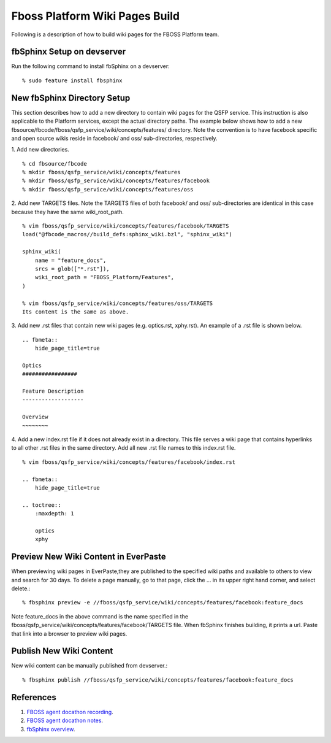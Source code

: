 .. fbmeta::
    hide_page_title=true

Fboss Platform Wiki Pages Build
################################

Following is a description of how to build wiki pages for the FBOSS Platform team.

fbSphinx Setup on devserver
----------------------------

Run the following command to install fbSphinx on a devserver::

    % sudo feature install fbsphinx

New fbSphinx Directory Setup
-----------------------------

This section describes how to add a new directory to contain wiki pages for the QSFP service.
This instruction is also applicable to the Platform services, except the actual directory paths.
The example below shows how to add a new fbsource/fbcode/fboss/qsfp_service/wiki/concepts/features/ directory.
Note the convention is to have facebook specific and open source wikis reside in facebook/ and oss/ sub-directories, respectively.

1.  Add new directories.
::

    % cd fbsource/fbcode
    % mkdir fboss/qsfp_service/wiki/concepts/features
    % mkdir fboss/qsfp_service/wiki/concepts/features/facebook
    % mkdir fboss/qsfp_service/wiki/concepts/features/oss

2.  Add new TARGETS files. Note the TARGETS files of both facebook/ and oss/ sub-directories are identical
in this case because they have the same wiki_root_path.
::

    % vim fboss/qsfp_service/wiki/concepts/features/facebook/TARGETS
    load("@fbcode_macros//build_defs:sphinx_wiki.bzl", "sphinx_wiki")

    sphinx_wiki(
        name = "feature_docs",
        srcs = glob(["*.rst"]),
        wiki_root_path = "FBOSS_Platform/Features",
    )

    % vim fboss/qsfp_service/wiki/concepts/features/oss/TARGETS
    Its content is the same as above.

3.  Add new .rst files that contain new wiki pages (e.g. optics.rst, xphy.rst). An example of a .rst file is shown below.
::

    .. fbmeta::
        hide_page_title=true

    Optics
    #################

    Feature Description
    -------------------

    Overview
    ~~~~~~~~

4.  Add a new index.rst file if it does not already exist in a directory.
This file serves a wiki page that contains hyperlinks to all other .rst files in the same directory.
Add all new .rst file names to this index.rst file.
::

    % vim fboss/qsfp_service/wiki/concepts/features/facebook/index.rst

    .. fbmeta::
        hide_page_title=true

    .. toctree::
        :maxdepth: 1

        optics
        xphy

Preview New Wiki Content in EverPaste
--------------------------------------

When previewing wiki pages in EverPaste,they are published to the specified wiki paths and available to others to view and search for 30 days.
To delete a page manually, go to that page, click the ... in its upper right hand corner, and select delete.::

    % fbsphinx preview -e //fboss/qsfp_service/wiki/concepts/features/facebook:feature_docs

Note feature_docs in the above command is the name specified in the fboss/qsfp_service/wiki/concepts/features/facebook/TARGETS file.
When fbSphinx finishes building, it prints a url. Paste that link into a browser to preview wiki pages.

Publish New Wiki Content
-------------------------

New wiki content can be manually published from devserver.::

    % fbsphinx publish //fboss/qsfp_service/wiki/concepts/features/facebook:feature_docs

References
-----------
1. `FBOSS agent docathon recording <https://fb.workplace.com/100065466012089/videos/924245448167149>`_.
2. `FBOSS agent docathon notes <https://fb.quip.com/anakACwq4BVJ>`_.
3. `fbSphinx overview <https://docs.google.com/presentation/d/14fOuismbn3nZsPtC7Uc-ZI6AIh9NIvg0/edit#slide=id.p5>`_.
